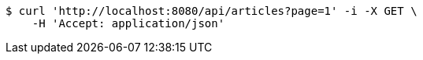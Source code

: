 [source,bash]
----
$ curl 'http://localhost:8080/api/articles?page=1' -i -X GET \
    -H 'Accept: application/json'
----
